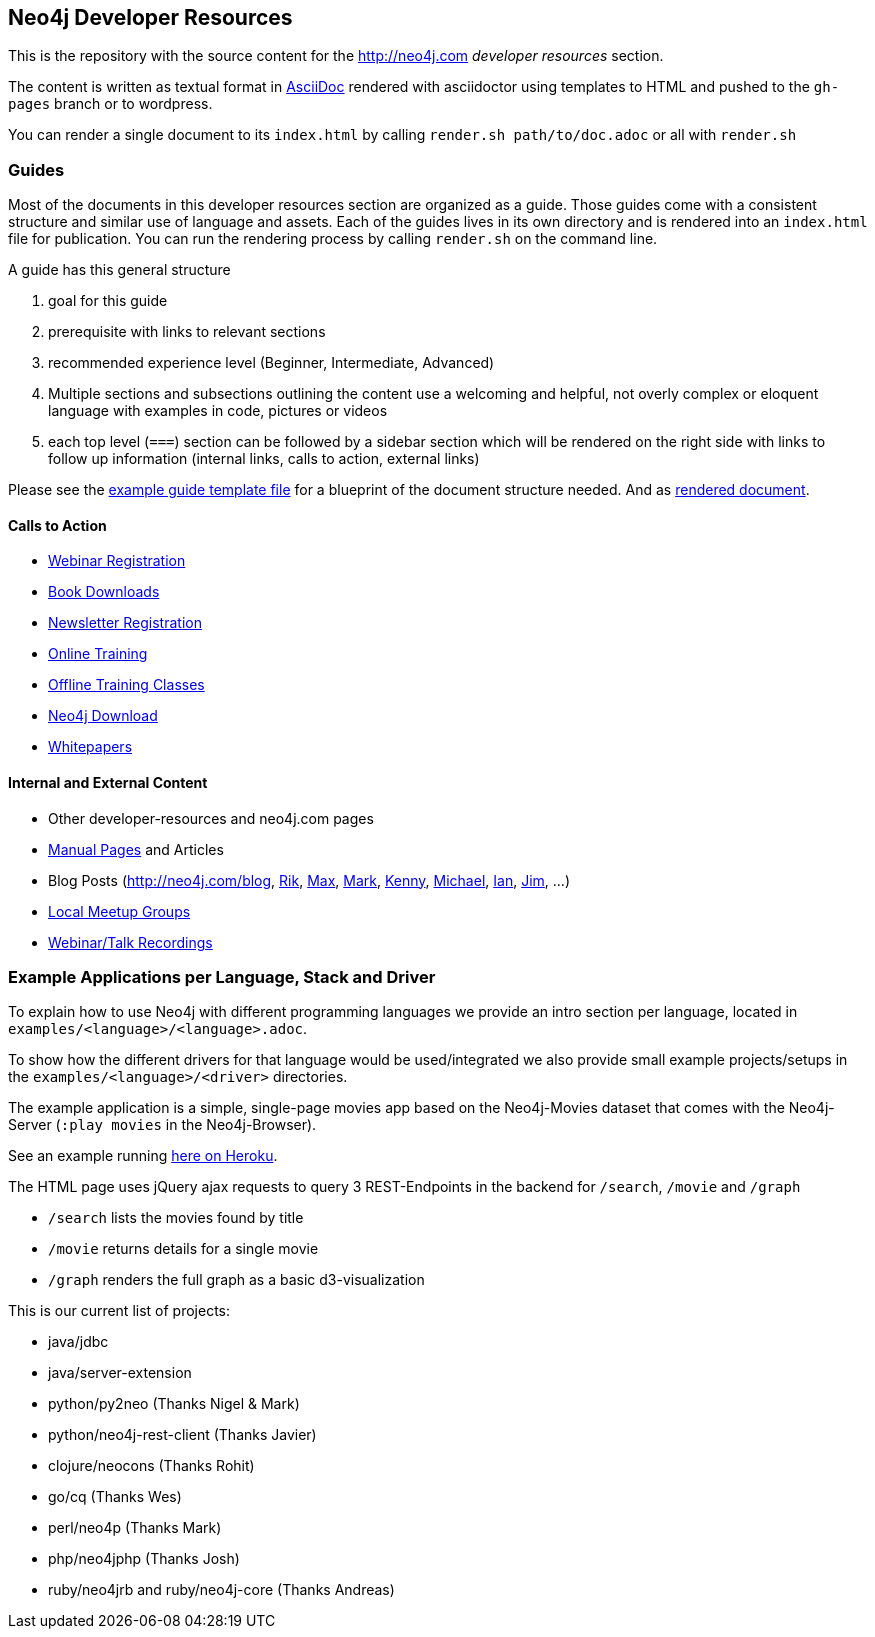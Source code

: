 == Neo4j Developer Resources

This is the repository with the source content for the http://neo4j.com _developer resources_ section.

The content is written as textual format in http://asciidoctor.org[AsciiDoc] rendered with asciidoctor using templates to HTML and pushed to the `gh-pages` branch or to wordpress.

You can render a single document to its `index.html` by calling `render.sh path/to/doc.adoc` or all with `render.sh`

=== Guides

Most of the documents in this developer resources section are organized as a guide. 
Those guides come with a consistent structure and similar use of language and assets. 
Each of the guides lives in its own directory and is rendered into an `index.html` file for publication. You can run the rendering process by calling `render.sh` on the command line.

A guide has this general structure

1. goal for this guide
2. prerequisite with links to relevant sections
3. recommended experience level (Beginner, Intermediate, Advanced)
4. Multiple sections and subsections outlining the content
use a welcoming and helpful, not overly complex or eloquent language with examples in code, pictures or videos
5. each top level (`===`) section can be followed by a sidebar section which will be rendered on the right side with links to follow up information (internal links, calls to action, external links)

Please see the link:./guide_template.adoc[example guide template file] for a blueprint of the document structure needed.
And as link:./guide_template.html[rendered document].

==== Calls to Action

* http://neo4j.com/events?type=Webinar[Webinar Registration]
* http://neo4j.com/books[Book Downloads]
* http://neo4j.com/newsletter/[Newsletter Registration]
* http://neo4j.com/online-training[Online Training]
* http://neo4j.com/events?type=Training[Offline Training Classes]
* http://neo4j.com/download[Neo4j Download]
* http://neo4j.com/?s=+whitepaper[Whitepapers]

==== Internal and External Content

* Other developer-resources and neo4j.com pages
* http://neo4j.com/docs/chunked/stable[Manual Pages] and Articles
* Blog Posts (http://neo4j.com/blog, http://blog.bruggen.com?view=mosaic[Rik], http://maxdemarzi.com[Max], http://www.markhneedham.com/blog/category/databases-2/neo4j/[Mark], http://www.kennybastani.com/[Kenny], http://jexp.de/blog[Michael], http://iansrobinson.com/[Ian], http://jimwebber.org/[Jim], ...)
* http://neo4j.com/events?type=Meetup[Local Meetup Groups]
* http://watch.neo4j.org[Webinar/Talk Recordings]

=== Example Applications per Language, Stack and Driver

To explain how to use Neo4j with different programming languages we provide an intro section per language, located in `examples/<language>/<language>.adoc`.

To show how the different drivers for that language would be used/integrated we also provide small example projects/setups in the `examples/<language>/<driver>` directories.

The example application is a simple, single-page movies app based on the Neo4j-Movies dataset that comes with the Neo4j-Server (`:play movies` in the Neo4j-Browser).

See an example running http://my-neo4j-movies-app.herokuapp.com/[here on Heroku].

The HTML page uses jQuery ajax requests to query 3 REST-Endpoints in the backend for `/search`, `/movie` and `/graph`

* `/search` lists the movies found by title
* `/movie` returns details for a single movie
* `/graph` renders the full graph as a basic d3-visualization

This is our current list of projects:

* java/jdbc
* java/server-extension
* python/py2neo (Thanks Nigel & Mark)
* python/neo4j-rest-client (Thanks Javier)
* clojure/neocons (Thanks Rohit)
* go/cq (Thanks Wes)
* perl/neo4p (Thanks Mark)
* php/neo4jphp (Thanks Josh)
* ruby/neo4jrb and ruby/neo4j-core (Thanks Andreas)